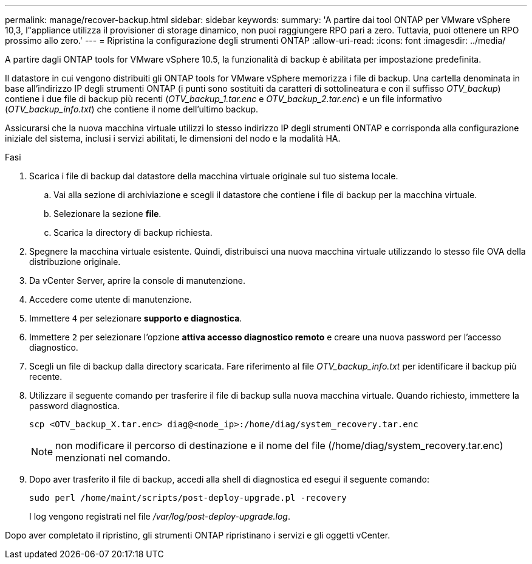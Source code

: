 ---
permalink: manage/recover-backup.html 
sidebar: sidebar 
keywords:  
summary: 'A partire dai tool ONTAP per VMware vSphere 10,3, l"appliance utilizza il provisioner di storage dinamico, non puoi raggiungere RPO pari a zero. Tuttavia, puoi ottenere un RPO prossimo allo zero.' 
---
= Ripristina la configurazione degli strumenti ONTAP
:allow-uri-read: 
:icons: font
:imagesdir: ../media/


[role="lead"]
A partire dagli ONTAP tools for VMware vSphere 10.5, la funzionalità di backup è abilitata per impostazione predefinita.

Il datastore in cui vengono distribuiti gli ONTAP tools for VMware vSphere memorizza i file di backup.  Una cartella denominata in base all'indirizzo IP degli strumenti ONTAP (i punti sono sostituiti da caratteri di sottolineatura e con il suffisso _OTV_backup_) contiene i due file di backup più recenti (_OTV_backup_1.tar.enc_ e _OTV_backup_2.tar.enc_) e un file informativo (_OTV_backup_info.txt_) che contiene il nome dell'ultimo backup.

Assicurarsi che la nuova macchina virtuale utilizzi lo stesso indirizzo IP degli strumenti ONTAP e corrisponda alla configurazione iniziale del sistema, inclusi i servizi abilitati, le dimensioni del nodo e la modalità HA.

.Fasi
. Scarica i file di backup dal datastore della macchina virtuale originale sul tuo sistema locale.
+
.. Vai alla sezione di archiviazione e scegli il datastore che contiene i file di backup per la macchina virtuale.
.. Selezionare la sezione *file*.
.. Scarica la directory di backup richiesta.


. Spegnere la macchina virtuale esistente.  Quindi, distribuisci una nuova macchina virtuale utilizzando lo stesso file OVA della distribuzione originale.
. Da vCenter Server, aprire la console di manutenzione.
. Accedere come utente di manutenzione.
. Immettere `4` per selezionare *supporto e diagnostica*.
. Immettere `2` per selezionare l'opzione *attiva accesso diagnostico remoto* e creare una nuova password per l'accesso diagnostico.
. Scegli un file di backup dalla directory scaricata.  Fare riferimento al file _OTV_backup_info.txt_ per identificare il backup più recente.
. Utilizzare il seguente comando per trasferire il file di backup sulla nuova macchina virtuale.  Quando richiesto, immettere la password diagnostica.
+
[listing]
----
scp <OTV_backup_X.tar.enc> diag@<node_ip>:/home/diag/system_recovery.tar.enc
----
+

NOTE: non modificare il percorso di destinazione e il nome del file (/home/diag/system_recovery.tar.enc) menzionati nel comando.

. Dopo aver trasferito il file di backup, accedi alla shell di diagnostica ed esegui il seguente comando:
+
[listing]
----
sudo perl /home/maint/scripts/post-deploy-upgrade.pl -recovery
----
+
I log vengono registrati nel file _/var/log/post-deploy-upgrade.log_.



Dopo aver completato il ripristino, gli strumenti ONTAP ripristinano i servizi e gli oggetti vCenter.
